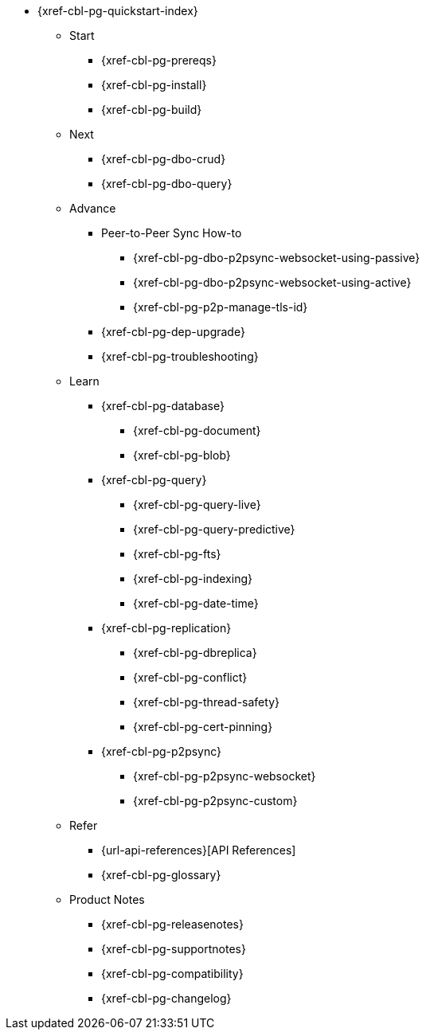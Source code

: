// include::couchbase-lite:{param-module}:partial$_std-cbl-hdr-{param-module}.adoc[]

* {xref-cbl-pg-quickstart-index}
** Start
// Add getting started tutorials and docs here
*** {xref-cbl-pg-prereqs}
*** {xref-cbl-pg-install}
*** {xref-cbl-pg-build}
** Next
// Add CBL 'next step' projects and activities here
*** {xref-cbl-pg-dbo-crud}
*** {xref-cbl-pg-dbo-query}
** Advance
// Add advanced CBL how-to topics in here
*** Peer-to-Peer Sync How-to
**** {xref-cbl-pg-dbo-p2psync-websocket-using-passive}
**** {xref-cbl-pg-dbo-p2psync-websocket-using-active}
**** {xref-cbl-pg-p2p-manage-tls-id}
//*** {xref-cbl-pg-dbo-p2psync-cloud-using}
*** {xref-cbl-pg-dep-upgrade}
*** {xref-cbl-pg-troubleshooting}
** Learn
// Add CBL concepts and best practices in here
*** {xref-cbl-pg-database}
**** {xref-cbl-pg-document}
**** {xref-cbl-pg-blob}
*** {xref-cbl-pg-query}
**** {xref-cbl-pg-query-live}
**** {xref-cbl-pg-query-predictive}
**** {xref-cbl-pg-fts}
**** {xref-cbl-pg-indexing}
**** {xref-cbl-pg-date-time}
*** {xref-cbl-pg-replication}
**** {xref-cbl-pg-dbreplica}
**** {xref-cbl-pg-conflict}
**** {xref-cbl-pg-thread-safety}
**** {xref-cbl-pg-cert-pinning}
*** {xref-cbl-pg-p2psync}
**** {xref-cbl-pg-p2psync-websocket}
**** {xref-cbl-pg-p2psync-custom}
//** {xref-cbl-pg-sync-p2p}
//** {xref-cbl-pg-sync-svr}
//** {xref-cbl-pg-compatibility}
// Add api references in here
** Refer
//** {xref-cbl-pg-ref-api}
*** {url-api-references}[API References]
*** {xref-cbl-pg-glossary}
// Add product notices here, including Release Notes and Compatibility etc
** Product Notes
*** {xref-cbl-pg-releasenotes}
*** {xref-cbl-pg-supportnotes}
*** {xref-cbl-pg-compatibility}
*** {xref-cbl-pg-changelog}

//.nav skel
//* {param-module}/{param-name}/{param-title}
//* dummy
